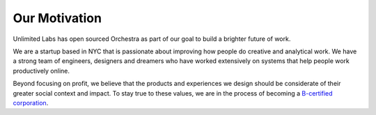 Our Motivation
==============

Unlimited Labs has open sourced Orchestra as part of our goal to build a brighter future of work.

We are a startup based in NYC that is passionate about improving how people do creative and analytical work. We have a strong team of engineers, designers and dreamers who have worked extensively on systems that help people work productively online.

Beyond focusing on profit, we believe that the products and experiences we design should be considerate of their greater social context and impact. To stay true to these values, we are in the process of becoming a `B-certified corporation <http://www.bcorporation.net/what-are-b-corps>`_.
